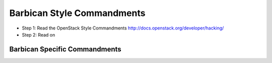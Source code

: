 Barbican Style Commandments
============================

- Step 1: Read the OpenStack Style Commandments
  http://docs.openstack.org/developer/hacking/
- Step 2: Read on


Barbican Specific Commandments
-------------------------------

